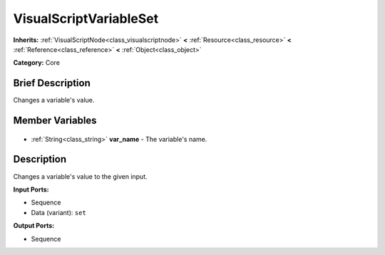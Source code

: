 .. Generated automatically by doc/tools/makerst.py in Godot's source tree.
.. DO NOT EDIT THIS FILE, but the VisualScriptVariableSet.xml source instead.
.. The source is found in doc/classes or modules/<name>/doc_classes.

.. _class_VisualScriptVariableSet:

VisualScriptVariableSet
=======================

**Inherits:** :ref:`VisualScriptNode<class_visualscriptnode>` **<** :ref:`Resource<class_resource>` **<** :ref:`Reference<class_reference>` **<** :ref:`Object<class_object>`

**Category:** Core

Brief Description
-----------------

Changes a variable's value.

Member Variables
----------------

  .. _class_VisualScriptVariableSet_var_name:

- :ref:`String<class_string>` **var_name** - The variable's name.


Description
-----------

Changes a variable's value to the given input.

**Input Ports:**

- Sequence

- Data (variant): ``set``

**Output Ports:**

- Sequence

